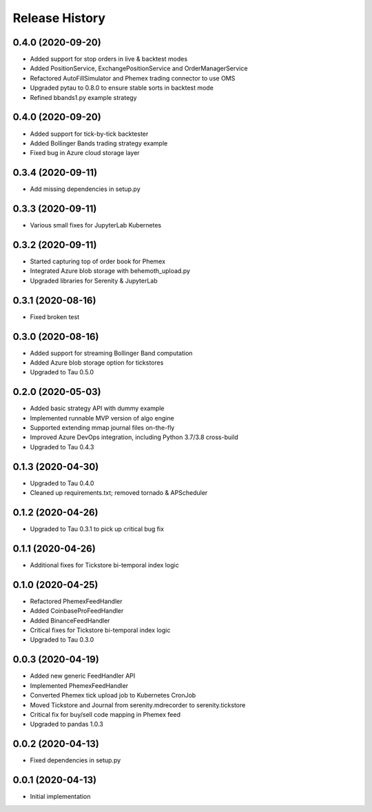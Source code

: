 .. :changelog:

Release History
---------------

0.4.0 (2020-09-20)
++++++++++++++++++

- Added support for stop orders in live & backtest modes
- Added PositionService, ExchangePositionService and OrderManagerService
- Refactored AutoFillSimulator and Phemex trading connector to use OMS
- Upgraded pytau to 0.8.0 to ensure stable sorts in backtest mode
- Refined bbands1.py example strategy

0.4.0 (2020-09-20)
++++++++++++++++++

- Added support for tick-by-tick backtester
- Added Bollinger Bands trading strategy example
- Fixed bug in Azure cloud storage layer

0.3.4 (2020-09-11)
++++++++++++++++++

- Add missing dependencies in setup.py

0.3.3 (2020-09-11)
++++++++++++++++++

- Various small fixes for JupyterLab Kubernetes

0.3.2 (2020-09-11)
++++++++++++++++++

- Started capturing top of order book for Phemex
- Integrated Azure blob storage with behemoth_upload.py
- Upgraded libraries for Serenity & JupyterLab

0.3.1 (2020-08-16)
++++++++++++++++++

- Fixed broken test

0.3.0 (2020-08-16)
++++++++++++++++++

- Added support for streaming Bollinger Band computation
- Added Azure blob storage option for tickstores
- Upgraded to Tau 0.5.0

0.2.0 (2020-05-03)
++++++++++++++++++

- Added basic strategy API with dummy example
- Implemented runnable MVP version of algo engine
- Supported extending mmap journal files on-the-fly
- Improved Azure DevOps integration, including Python 3.7/3.8 cross-build
- Upgraded to Tau 0.4.3

0.1.3 (2020-04-30)
++++++++++++++++++

- Upgraded to Tau 0.4.0
- Cleaned up requirements.txt; removed tornado & APScheduler

0.1.2 (2020-04-26)
++++++++++++++++++

- Upgraded to Tau 0.3.1 to pick up critical bug fix

0.1.1 (2020-04-26)
++++++++++++++++++

- Additional fixes for Tickstore bi-temporal index logic

0.1.0 (2020-04-25)
++++++++++++++++++

- Refactored PhemexFeedHandler
- Added CoinbaseProFeedHandler
- Added BinanceFeedHandler
- Critical fixes for Tickstore bi-temporal index logic
- Upgraded to Tau 0.3.0

0.0.3 (2020-04-19)
+++++++++++++++++++

- Added new generic FeedHandler API
- Implemented PhemexFeedHandler
- Converted Phemex tick upload job to Kubernetes CronJob
- Moved Tickstore and Journal from serenity.mdrecorder to serenity.tickstore
- Critical fix for buy/sell code mapping in Phemex feed
- Upgraded to pandas 1.0.3

0.0.2 (2020-04-13)
+++++++++++++++++++

- Fixed dependencies in setup.py

0.0.1 (2020-04-13)
+++++++++++++++++++

- Initial implementation
